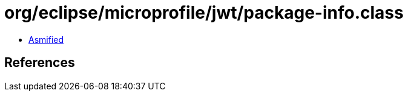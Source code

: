 = org/eclipse/microprofile/jwt/package-info.class

 - link:package-info-asmified.java[Asmified]

== References

